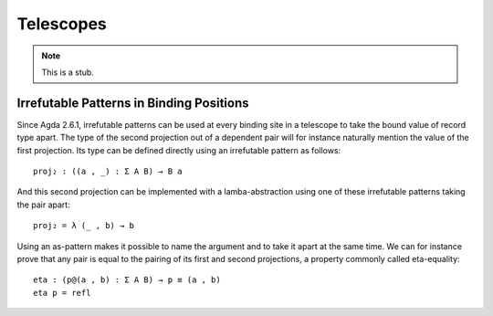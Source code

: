 ..
  ::
  module language.telescopes where

.. _telescopes:

**********
Telescopes
**********

.. note::
   This is a stub.


Irrefutable Patterns in Binding Positions
~~~~~~~~~~~~~~~~~~~~~~~~~~~~~~~~~~~~~~~~~

..
  ::
  module pattern-tele where
    open import Agda.Builtin.Sigma renaming (Σ̂ to Σ)
    open import Agda.Builtin.Equality
    private
      variable
        A : Set
        B : A → Set

Since Agda 2.6.1, irrefutable patterns can be used at every binding site in a
telescope to take the bound value of record type apart. The type of the second
projection out of a dependent pair will for instance naturally mention the value
of the first projection. Its type can be defined directly using an irrefutable
pattern as follows:

::

    proj₂ : ((a , _) : Σ A B) → B a

And this second projection can be implemented with a lamba-abstraction using
one of these irrefutable patterns taking the pair apart:

::

    proj₂ = λ (_ , b) → b

Using an as-pattern makes it possible to name the argument and to take it
apart at the same time. We can for instance prove that any pair is equal
to the pairing of its first and second projections, a property commonly
called eta-equality:

::

    eta : (p@(a , b) : Σ A B) → p ≡ (a , b)
    eta p = refl
